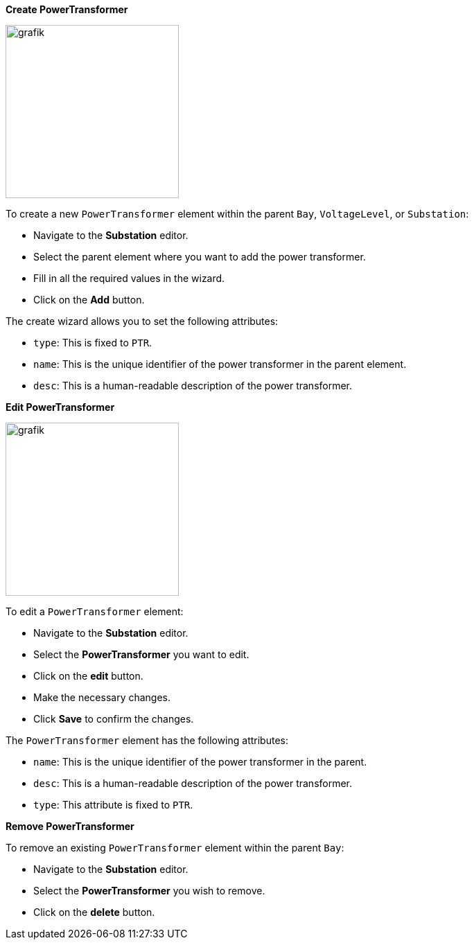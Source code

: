*Create PowerTransformer*

image::https://user-images.githubusercontent.com/66802940/183964721-b068bd17-b398-4277-93d6-387f937d7a07.png[grafik,250]

To create a new `PowerTransformer` element within the parent `Bay`, `VoltageLevel`, or `Substation`:

* Navigate to the *Substation* editor.
* Select the parent element where you want to add the power transformer.
* Fill in all the required values in the wizard.
* Click on the *Add* button.

The create wizard allows you to set the following attributes:

* `type`: This is fixed to `PTR`.
* `name`: This is the unique identifier of the power transformer in the parent element.
* `desc`: This is a human-readable description of the power transformer.

*Edit PowerTransformer*

image::https://user-images.githubusercontent.com/66802940/183964990-25ef4d51-6465-42f0-b77b-3bf3428d625e.png[grafik,250]

To edit a `PowerTransformer` element:

* Navigate to the *Substation* editor.
* Select the *PowerTransformer* you want to edit.
* Click on the *edit* button.
* Make the necessary changes.
* Click *Save* to confirm the changes.

The `PowerTransformer` element has the following attributes:

* `name`: This is the unique identifier of the power transformer in the parent.
* `desc`: This is a human-readable description of the power transformer.
* `type`: This attribute is fixed to `PTR`.

*Remove PowerTransformer*

To remove an existing `PowerTransformer` element within the parent `Bay`:

* Navigate to the *Substation* editor.
* Select the *PowerTransformer* you wish to remove.
* Click on the *delete* button.
